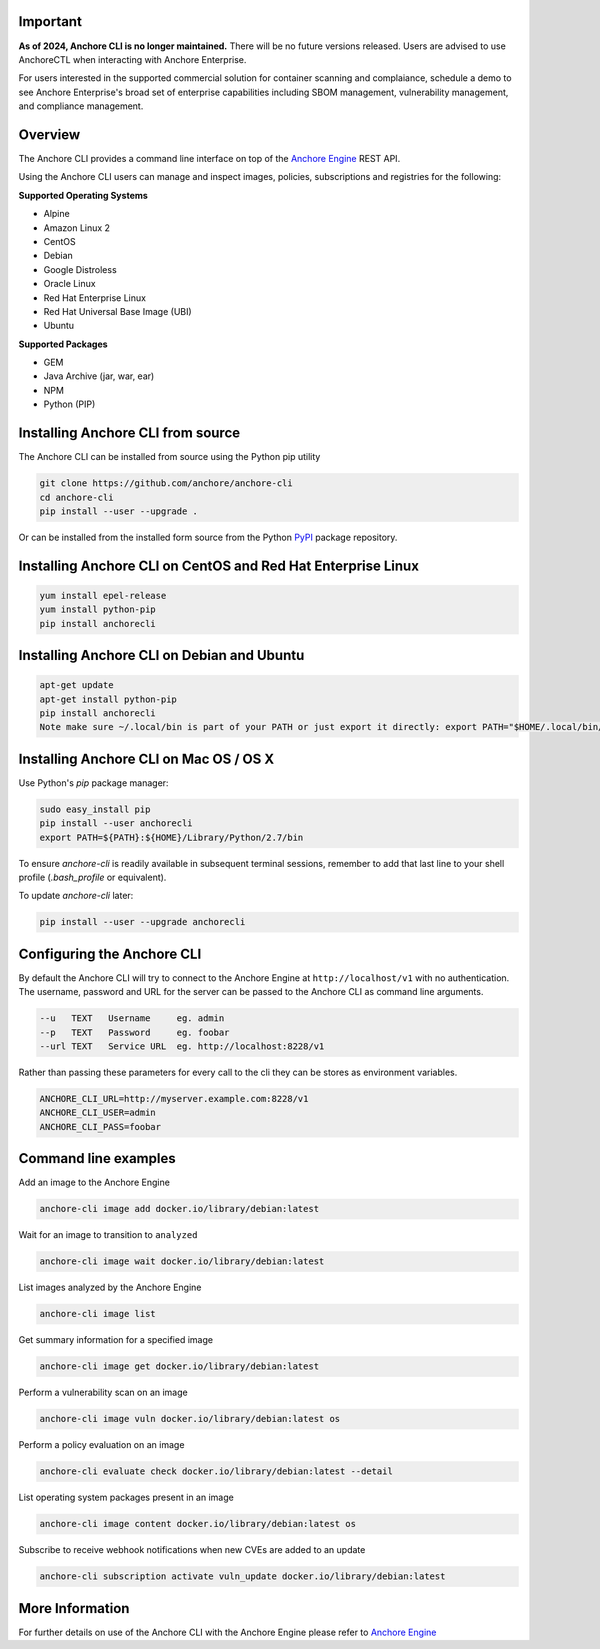 Important
========

**As of 2024, Anchore CLI is no longer maintained.** There will be no future versions released. Users are advised to use AnchoreCTL when interacting with Anchore Enterprise.

For users interested in the supported commercial solution for container scanning and complaiance, schedule a demo to see Anchore Enterprise's broad set of enterprise capabilities including SBOM management, vulnerability management, and compliance management.


Overview
========

The Anchore CLI provides a command line interface on top of the `Anchore Engine <https://github.com/anchore/anchore-engine>`_ REST API.

Using the Anchore CLI users can manage and inspect images, policies, subscriptions and registries for the following:

**Supported Operating Systems**

* Alpine
* Amazon Linux 2
* CentOS
* Debian
* Google Distroless
* Oracle Linux
* Red Hat Enterprise Linux
* Red Hat Universal Base Image (UBI)
* Ubuntu


**Supported Packages**

* GEM
* Java Archive (jar, war, ear)
* NPM
* Python (PIP)


Installing Anchore CLI from source
==================================

The Anchore CLI can be installed from source using the Python pip utility

.. code::

    git clone https://github.com/anchore/anchore-cli
    cd anchore-cli
    pip install --user --upgrade .

Or can be installed from the installed form source from the Python `PyPI <https://pypi.python.org/pypi>`_ package repository.

Installing Anchore CLI on CentOS and Red Hat Enterprise Linux
=============================================================

.. code::

    yum install epel-release
    yum install python-pip
    pip install anchorecli

Installing Anchore CLI on Debian and Ubuntu
===========================================

.. code::

    apt-get update
    apt-get install python-pip
    pip install anchorecli
    Note make sure ~/.local/bin is part of your PATH or just export it directly: export PATH="$HOME/.local/bin/:$PATH"

Installing Anchore CLI on Mac OS / OS X
===========================================

Use Python's `pip` package manager:

.. code::

    sudo easy_install pip
    pip install --user anchorecli
    export PATH=${PATH}:${HOME}/Library/Python/2.7/bin

To ensure `anchore-cli` is readily available in subsequent terminal sessions, remember to add that last line to your shell profile (`.bash_profile` or equivalent).

To update `anchore-cli` later:

.. code::

    pip install --user --upgrade anchorecli


Configuring the Anchore CLI
===========================

By default the Anchore CLI will try to connect to the Anchore Engine at ``http://localhost/v1`` with no authentication.
The username, password and URL for the server can be passed to the Anchore CLI as command line arguments.

.. code::

    --u   TEXT   Username     eg. admin
    --p   TEXT   Password     eg. foobar
    --url TEXT   Service URL  eg. http://localhost:8228/v1

Rather than passing these parameters for every call to the cli they can be stores as environment variables.

.. code::

    ANCHORE_CLI_URL=http://myserver.example.com:8228/v1
    ANCHORE_CLI_USER=admin
    ANCHORE_CLI_PASS=foobar

Command line examples
=====================

Add an image to the Anchore Engine

.. code::

    anchore-cli image add docker.io/library/debian:latest

Wait for an image to transition to ``analyzed``

.. code::

    anchore-cli image wait docker.io/library/debian:latest

List images analyzed by the Anchore Engine

.. code::

    anchore-cli image list

Get summary information for a specified image

.. code::

    anchore-cli image get docker.io/library/debian:latest

Perform a vulnerability scan on an image

.. code::

   anchore-cli image vuln docker.io/library/debian:latest os

Perform a policy evaluation on an image

.. code::

   anchore-cli evaluate check docker.io/library/debian:latest --detail

List operating system packages present in an image

.. code::

    anchore-cli image content docker.io/library/debian:latest os

Subscribe to receive webhook notifications when new CVEs are added to an update

.. code::

    anchore-cli subscription activate vuln_update docker.io/library/debian:latest

More Information
================

For further details on use of the Anchore CLI with the Anchore Engine please refer to `Anchore Engine <https://github.com/anchore/anchore-engine>`_
